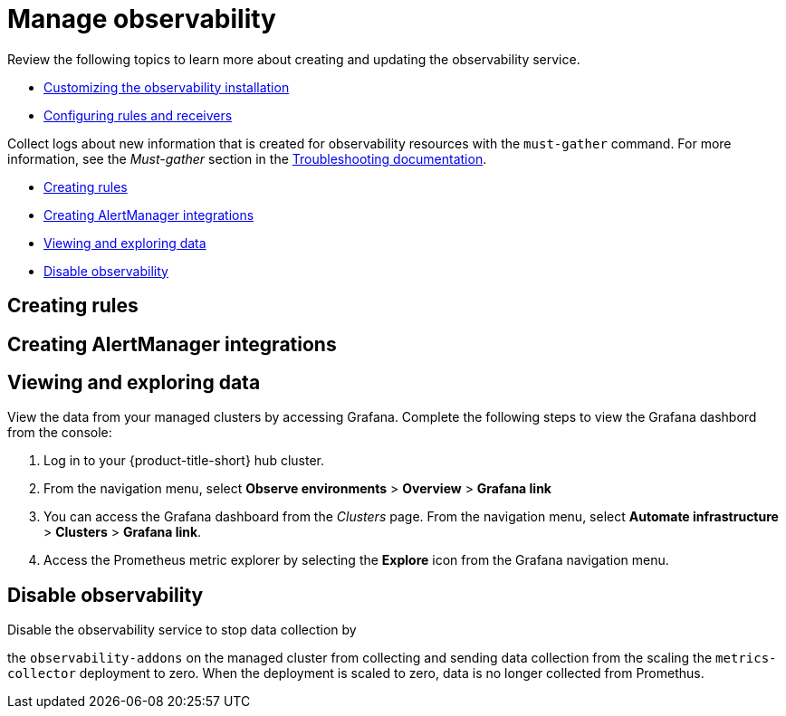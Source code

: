 [#manage-observability]
= Manage observability

Review the following topics to learn more about creating and updating the observability service. 

* xref:../observability/observability_i.adoc#customizing-the-observability-installation[Customizing the observability installation]

* xref:../observability/observe_config_rules.adoc#mconfiguring-rules-and-receivers[Configuring rules and receivers]

Collect logs about new information that is created for observability resources with the `must-gather` command. For more information, see the _Must-gather_ section in the link:../troubleshooting/troubleshooting_intro.adoc[Troubleshooting documentation].



* <<creating-rules,Creating rules>>
* <<creating-alertmanager-integrations,Creating AlertManager integrations>>
* <<viewing-and-exploring-data,Viewing and exploring data>>
* <<disable-observability,Disable observability>>

[#creating-rules]
== Creating rules


[#creating-alertmanager-integrations]
== Creating AlertManager integrations


[#viewing-and-exploring-data]
== Viewing and exploring data

View the data from your managed clusters by accessing Grafana. Complete the following steps to view the Grafana dashbord from the console:

. Log in to your {product-title-short} hub cluster. 
. From the navigation menu, select *Observe environments* > *Overview* > *Grafana link*
. You can access the Grafana dashboard from the _Clusters_ page. From the navigation menu, select *Automate infrastructure* > *Clusters* > *Grafana link*.
. Access the Prometheus metric explorer by selecting the *Explore* icon from the Grafana navigation menu.

[#disable-observability]
== Disable observability 

Disable the observability service to stop data collection by 

the `observability-addons` on the managed cluster from collecting and sending data collection from the  scaling the `metrics-collector` deployment to zero. When the deployment is scaled to zero, data is no longer collected from Promethus.

